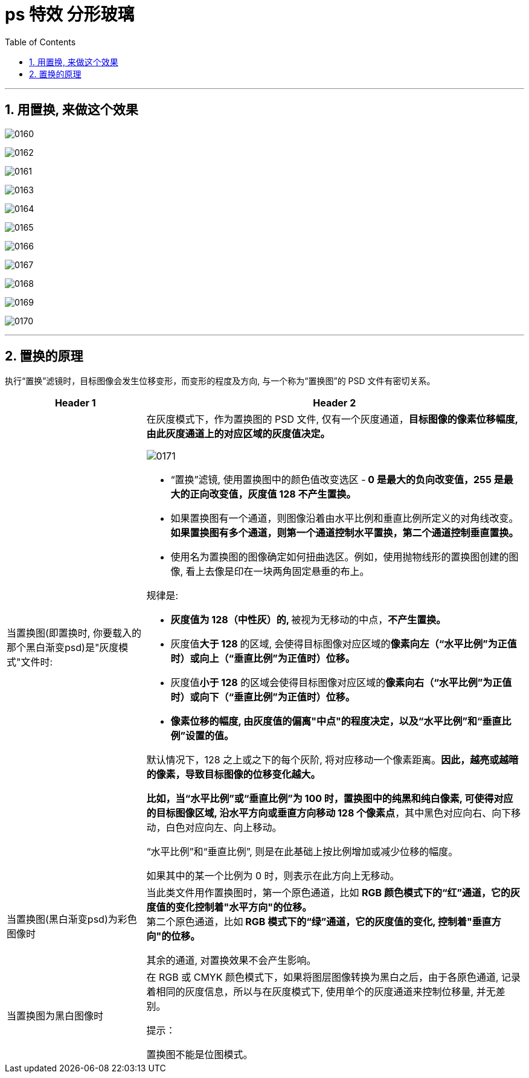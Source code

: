 
= ps 特效 分形玻璃
:toc: left
:toclevels: 3
:sectnums:
:stylesheet: myAdocCss.css

'''

== 用置换, 来做这个效果

image:img/0160.png[,]

image:img/0162.png[,]

image:img/0161.png[,]

image:img/0163.png[,]

image:img/0164.png[,]

image:img/0165.png[,]

image:img/0166.png[,]

image:img/0167.png[,]

image:img/0168.png[,]

image:img/0169.png[,]

image:img/0170.png[,]

'''

== 置换的原理

执行“置换”滤镜时，目标图像会发生位移变形，而变形的程度及方向, 与一个称为“置换图”的 PSD 文件有密切关系。

[.small]
[options="autowidth" cols="1a,1a"]
|===
|Header 1 |Header 2

|当置换图(即置换时, 你要载入的那个黑白渐变psd)是"灰度模式"文件时:
|在灰度模式下，作为置换图的 PSD 文件, 仅有一个灰度通道，*目标图像的像素位移幅度, 由此灰度通道上的对应区域的灰度值决定。*

image:img/0171.jpg[,]

- “置换”滤镜, 使用置换图中的颜色值改变选区 -** 0 是最大的负向改变值，255 是最大的正向改变值，灰度值 128 不产生置换。**

- 如果置换图有一个通道，则图像沿着由水平比例和垂直比例所定义的对角线改变。 +
*如果置换图有多个通道，则第一个通道控制水平置换，第二个通道控制垂直置换。*

- 使用名为置换图的图像确定如何扭曲选区。例如，使用抛物线形的置换图创建的图像, 看上去像是印在一块两角固定悬垂的布上。

规律是:

- **灰度值为 128（中性灰）的, **被视为无移动的中点，*不产生置换。*
- 灰度值**大于 128 **的区域, 会使得目标图像对应区域的**像素向左（“水平比例”为正值时）或向上（“垂直比例”为正值时）位移。**
- 灰度值**小于 128** 的区域会使得目标图像对应区域的**像素向右（“水平比例”为正值时）或向下（“垂直比例”为正值时）位移。**
- *像素位移的幅度, 由灰度值的偏离"中点"的程度决定，以及“水平比例”和“垂直比例”设置的值。*

默认情况下，128 之上或之下的每个灰阶, 将对应移动一个像素距离。*因此，越亮或越暗的像素，导致目标图像的位移变化越大。*

*比如，当“水平比例”或“垂直比例”为 100 时，置换图中的纯黑和纯白像素, 可使得对应的目标图像区域, 沿水平方向或垂直方向移动 128 个像素点*，其中黑色对应向右、向下移动，白色对应向左、向上移动。

“水平比例”和“垂直比例”, 则是在此基础上按比例增加或减少位移的幅度。

如果其中的某一个比例为 0 时，则表示在此方向上无移动。

|当置换图(黑白渐变psd)为彩色图像时
|当此类文件用作置换图时，第一个原色通道，比如 *RGB 颜色模式下的“红”通道，它的灰度值的变化控制着"水平方向"的位移。* +
第二个原色通道，比如** RGB 模式下的“绿”通道，它的灰度值的变化, 控制着"垂直方向"的位移。**

其余的通道, 对置换效果不会产生影响。

|当置换图为黑白图像时
|在 RGB 或 CMYK 颜色模式下，如果将图层图像转换为黑白之后，由于各原色通道, 记录着相同的灰度信息，所以与在灰度模式下, 使用单个的灰度通道来控制位移量, 并无差别。

提示：

置换图不能是位图模式。

|===











